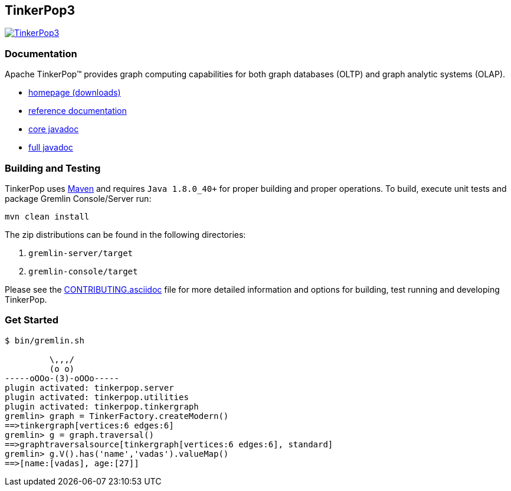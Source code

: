 ////
Licensed to the Apache Software Foundation (ASF) under one or more
contributor license agreements.  See the NOTICE file distributed with
this work for additional information regarding copyright ownership.
The ASF licenses this file to You under the Apache License, Version 2.0
(the "License"); you may not use this file except in compliance with
the License.  You may obtain a copy of the License at

  http://www.apache.org/licenses/LICENSE-2.0

Unless required by applicable law or agreed to in writing, software
distributed under the License is distributed on an "AS IS" BASIS,
WITHOUT WARRANTIES OR CONDITIONS OF ANY KIND, either express or implied.
See the License for the specific language governing permissions and
limitations under the License.
////
== TinkerPop3

image:https://raw.githubusercontent.com/apache/tinkerpop/master/docs/static/images/tinkerpop3-splash.png[TinkerPop3, link="http://tinkerpop.apache.org"]

=== Documentation

Apache TinkerPop™ provides graph computing capabilities for both graph databases (OLTP) and graph analytic systems (OLAP).

* link:http://tinkerpop.apache.org/[homepage (downloads)]
* link:http://tinkerpop.apache.org/docs/current/reference/[reference documentation]
* link:http://tinkerpop.apache.org/javadocs/current/core/[core javadoc]
* link:http://tinkerpop.apache.org/javadocs/current/full/[full javadoc]

=== Building and Testing

TinkerPop uses link:https://maven.apache.org/[Maven] and requires `Java 1.8.0_40+` for proper building and proper operations. To build, execute unit tests and package Gremlin Console/Server run:

[source,bash]
mvn clean install

The zip distributions can be found in the following directories:

. `gremlin-server/target`
. `gremlin-console/target`

Please see the link:http://tinkerpop.apache.org/docs/current/dev/developer/#_contributing[CONTRIBUTING.asciidoc] file for more detailed information and options for building, test running and developing TinkerPop.

=== Get Started

[source,bash]
----
$ bin/gremlin.sh

         \,,,/
         (o o)
-----oOOo-(3)-oOOo-----
plugin activated: tinkerpop.server
plugin activated: tinkerpop.utilities
plugin activated: tinkerpop.tinkergraph
gremlin> graph = TinkerFactory.createModern()
==>tinkergraph[vertices:6 edges:6]
gremlin> g = graph.traversal()
==>graphtraversalsource[tinkergraph[vertices:6 edges:6], standard]
gremlin> g.V().has('name','vadas').valueMap()
==>[name:[vadas], age:[27]]
----

